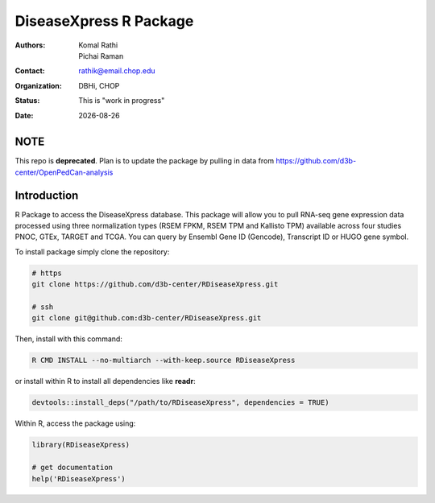 .. |date| date::

***********************
DiseaseXpress R Package
***********************

:authors: Komal Rathi, Pichai Raman
:contact: rathik@email.chop.edu
:organization: DBHi, CHOP
:status: This is "work in progress"
:date: |date|

.. meta::
   :keywords: R package, DiseaseXpress, 2017
   :description: DBHi R package.

NOTE
====

This repo is **deprecated**. Plan is to update the package by pulling in data from https://github.com/d3b-center/OpenPedCan-analysis

Introduction
============

R Package to access the DiseaseXpress database. This package will allow you to pull RNA-seq gene expression data processed using three normalization types (RSEM FPKM, RSEM TPM and Kallisto TPM) available across four studies PNOC, GTEx, TARGET and TCGA. You can query by Ensembl Gene ID (Gencode), Transcript ID or HUGO gene symbol.

To install package simply clone the repository:

.. code-block:: bash

        # https
	git clone https://github.com/d3b-center/RDiseaseXpress.git
	
	# ssh
	git clone git@github.com:d3b-center/RDiseaseXpress.git

Then, install with this command:

.. code-block:: bash

	R CMD INSTALL --no-multiarch --with-keep.source RDiseaseXpress

or install within R to install all dependencies like **readr**:

.. code-block:: bash

	devtools::install_deps("/path/to/RDiseaseXpress", dependencies = TRUE)

Within R, access the package using:

.. code-block:: bash

	library(RDiseaseXpress)
	
	# get documentation
	help('RDiseaseXpress')

